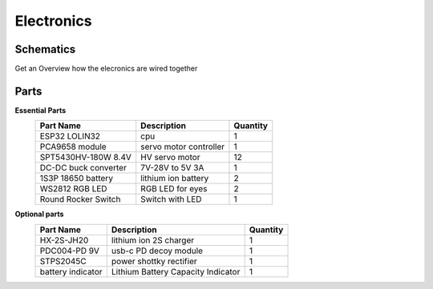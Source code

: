 Electronics
=====

.. _Schematics:

Schematics
------------

Get an Overview how the elecronics are wired together

.. image:: https://raw.githubusercontent.com/lichtwellenreiter/diy-kangal/master/code/esp32_quadruped/pics/schematic.png
   :width: 400
   :alt: schematics-overview


.. _Parts:

Parts
------------
**Essential Parts**
  +---------------------+--------------------------------------+-----------+
  | Part Name           | Description                          | Quantity  |
  +=====================+======================================+===========+
  | ESP32 LOLIN32       | cpu                                  | 1         |
  +---------------------+--------------------------------------+-----------+
  | PCA9658 module      | servo motor controller               | 1         |
  +---------------------+--------------------------------------+-----------+
  | SPT5430HV-180W 8.4V | HV servo motor                       | 12        |
  +---------------------+--------------------------------------+-----------+
  | DC-DC buck converter| 7V-28V to 5V 3A                      | 1         |
  +---------------------+--------------------------------------+-----------+
  | 1S3P 18650 battery  | lithium ion battery                  | 2         |
  +---------------------+--------------------------------------+-----------+
  | WS2812 RGB LED      | RGB LED for eyes                     | 2         |
  +---------------------+--------------------------------------+-----------+
  | Round Rocker Switch | Switch with LED                      | 1         |
  +---------------------+--------------------------------------+-----------+

**Optional parts**
  +---------------------+--------------------------------------+-----------+
  | Part Name           | Description                          | Quantity  |
  +=====================+======================================+===========+
  | HX-2S-JH20          | lithium ion 2S charger               | 1         |
  +---------------------+--------------------------------------+-----------+
  | PDC004-PD 9V        | usb-c PD decoy module                | 1         |
  +---------------------+--------------------------------------+-----------+
  | STPS2045C           | power shottky rectifier              | 1         |
  +---------------------+--------------------------------------+-----------+
  | battery indicator   | Lithium Battery Capacity Indicator   | 1         |
  +---------------------+--------------------------------------+-----------+